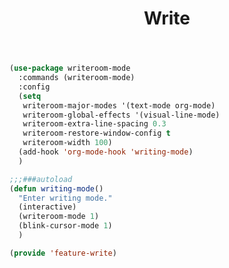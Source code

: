 # -*- after-save-hook: org-babel-tangle; -*-
#+TITLE: Write
#+PROPERTY: header-args :tangle (concat x/lisp-dir "feature-write.el")

#+begin_src emacs-lisp
(use-package writeroom-mode
  :commands (writeroom-mode)
  :config
  (setq
   writeroom-major-modes '(text-mode org-mode)
   writeroom-global-effects '(visual-line-mode)
   writeroom-extra-line-spacing 0.3
   writeroom-restore-window-config t
   writeroom-width 100)
  (add-hook 'org-mode-hook 'writing-mode)
  )

;;;###autoload
(defun writing-mode()
  "Enter writing mode."
  (interactive)
  (writeroom-mode 1)
  (blink-cursor-mode 1)
  )

(provide 'feature-write)
#+end_src

